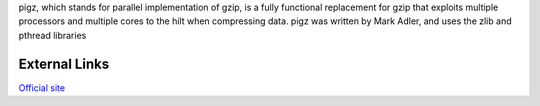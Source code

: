 

pigz, which stands for parallel implementation of gzip, is a fully functional replacement for gzip that exploits multiple processors and multiple cores to the hilt when compressing data. pigz was written by Mark Adler, and uses the zlib and pthread libraries

External Links
--------------
`Official site <https://github.com/madler/pigz/>`_

